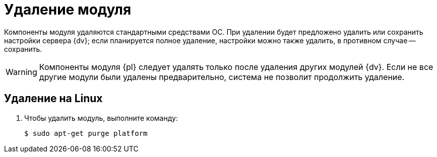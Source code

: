 = Удаление модуля

Компоненты модуля удаляются стандартными средствами ОС.
При удалении будет предложено удалить или сохранить настройки сервера {dv}; если планируется полное удаление, настройки можно также удалить, в противном случае -- сохранить.

WARNING: Компоненты модуля {pl} следует удалять только после удаления других модулей {dv}. Если не все другие модули были удалены предварительно, система не позволит продолжить удаление.

// .Удалите модуль {pl} в следующем порядке:
// . _{pl}_. Сервер.
// . _{pl}_. Клиент.

[#linux]
== Удаление на Linux

. Чтобы удалить модуль, выполните команду:
+
 $ sudo apt-get purge platform
